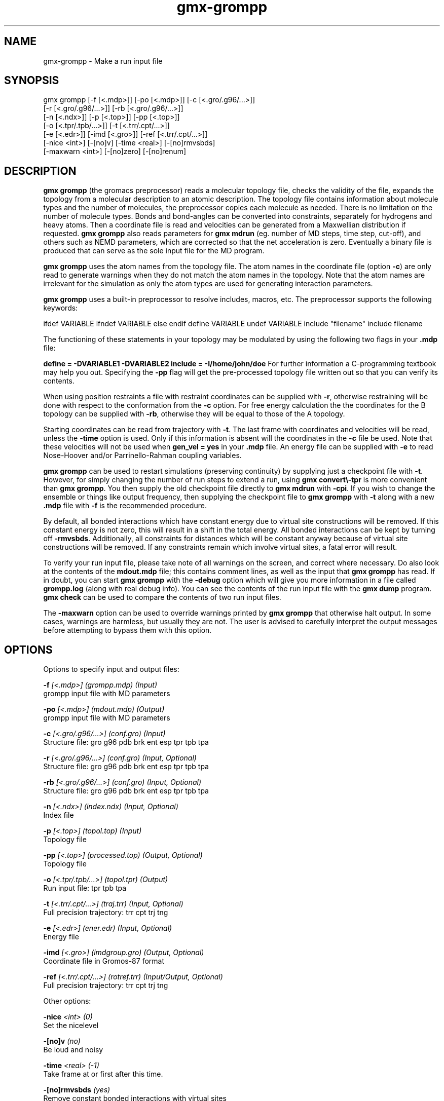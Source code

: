 .TH gmx-grompp 1 "" "VERSION 5.0.4" "GROMACS Manual"
.SH NAME
gmx-grompp - Make a run input file

.SH SYNOPSIS
gmx grompp [-f [<.mdp>]] [-po [<.mdp>]] [-c [<.gro/.g96/...>]]
           [-r [<.gro/.g96/...>]] [-rb [<.gro/.g96/...>]]
           [-n [<.ndx>]] [-p [<.top>]] [-pp [<.top>]]
           [-o [<.tpr/.tpb/...>]] [-t [<.trr/.cpt/...>]]
           [-e [<.edr>]] [-imd [<.gro>]] [-ref [<.trr/.cpt/...>]]
           [-nice <int>] [-[no]v] [-time <real>] [-[no]rmvsbds]
           [-maxwarn <int>] [-[no]zero] [-[no]renum]

.SH DESCRIPTION
\fBgmx grompp\fR (the gromacs preprocessor) reads a molecular topology file, checks the validity of the file, expands the topology from a molecular description to an atomic description. The topology file contains information about molecule types and the number of molecules, the preprocessor copies each molecule as needed. There is no limitation on the number of molecule types. Bonds and bond\-angles can be converted into constraints, separately for hydrogens and heavy atoms. Then a coordinate file is read and velocities can be generated from a Maxwellian distribution if requested. \fBgmx grompp\fR also reads parameters for \fBgmx mdrun\fR (eg. number of MD steps, time step, cut\-off), and others such as NEMD parameters, which are corrected so that the net acceleration is zero. Eventually a binary file is produced that can serve as the sole input file for the MD program.

\fBgmx grompp\fR uses the atom names from the topology file. The atom names in the coordinate file (option \fB\-c\fR) are only read to generate warnings when they do not match the atom names in the topology. Note that the atom names are irrelevant for the simulation as only the atom types are used for generating interaction parameters.

\fBgmx grompp\fR uses a built\-in preprocessor to resolve includes, macros, etc. The preprocessor supports the following keywords:

ifdef VARIABLE
ifndef VARIABLE
else
endif
define VARIABLE
undef VARIABLE
include "filename"
include filename

The functioning of these statements in your topology may be modulated by using the following two flags in your \fB.mdp\fR file:

\fBdefine = \-DVARIABLE1 \-DVARIABLE2
include = \-I/home/john/doe\fR
For further information a C\-programming textbook may help you out. Specifying the \fB\-pp\fR flag will get the pre\-processed topology file written out so that you can verify its contents.

When using position restraints a file with restraint coordinates can be supplied with \fB\-r\fR, otherwise restraining will be done with respect to the conformation from the \fB\-c\fR option. For free energy calculation the the coordinates for the B topology can be supplied with \fB\-rb\fR, otherwise they will be equal to those of the A topology.

Starting coordinates can be read from trajectory with \fB\-t\fR. The last frame with coordinates and velocities will be read, unless the \fB\-time\fR option is used. Only if this information is absent will the coordinates in the \fB\-c\fR file be used. Note that these velocities will not be used when \fBgen_vel = yes\fR in your \fB.mdp\fR file. An energy file can be supplied with \fB\-e\fR to read Nose\-Hoover and/or Parrinello\-Rahman coupling variables.

\fBgmx grompp\fR can be used to restart simulations (preserving continuity) by supplying just a checkpoint file with \fB\-t\fR. However, for simply changing the number of run steps to extend a run, using \fBgmx convert\\-tpr\fR is more convenient than \fBgmx grompp\fR. You then supply the old checkpoint file directly to \fBgmx mdrun\fR with \fB\-cpi\fR. If you wish to change the ensemble or things like output frequency, then supplying the checkpoint file to \fBgmx grompp\fR with \fB\-t\fR along with a new \fB.mdp\fR file with \fB\-f\fR is the recommended procedure.

By default, all bonded interactions which have constant energy due to virtual site constructions will be removed. If this constant energy is not zero, this will result in a shift in the total energy. All bonded interactions can be kept by turning off \fB\-rmvsbds\fR. Additionally, all constraints for distances which will be constant anyway because of virtual site constructions will be removed. If any constraints remain which involve virtual sites, a fatal error will result.

To verify your run input file, please take note of all warnings on the screen, and correct where necessary. Do also look at the contents of the \fBmdout.mdp\fR file; this contains comment lines, as well as the input that \fBgmx grompp\fR has read. If in doubt, you can start \fBgmx grompp\fR with the \fB\-debug\fR option which will give you more information in a file called \fBgrompp.log\fR (along with real debug info). You can see the contents of the run input file with the \fBgmx dump\fR program. \fBgmx check\fR can be used to compare the contents of two run input files.

The \fB\-maxwarn\fR option can be used to override warnings printed by \fBgmx grompp\fR that otherwise halt output. In some cases, warnings are harmless, but usually they are not. The user is advised to carefully interpret the output messages before attempting to bypass them with this option.

.SH OPTIONS
Options to specify input and output files:

.BI "\-f" " [<.mdp>] (grompp.mdp) (Input)"
    grompp input file with MD parameters

.BI "\-po" " [<.mdp>] (mdout.mdp) (Output)"
    grompp input file with MD parameters

.BI "\-c" " [<.gro/.g96/...>] (conf.gro) (Input)"
    Structure file: gro g96 pdb brk ent esp tpr tpb tpa

.BI "\-r" " [<.gro/.g96/...>] (conf.gro) (Input, Optional)"
    Structure file: gro g96 pdb brk ent esp tpr tpb tpa

.BI "\-rb" " [<.gro/.g96/...>] (conf.gro) (Input, Optional)"
    Structure file: gro g96 pdb brk ent esp tpr tpb tpa

.BI "\-n" " [<.ndx>] (index.ndx) (Input, Optional)"
    Index file

.BI "\-p" " [<.top>] (topol.top) (Input)"
    Topology file

.BI "\-pp" " [<.top>] (processed.top) (Output, Optional)"
    Topology file

.BI "\-o" " [<.tpr/.tpb/...>] (topol.tpr) (Output)"
    Run input file: tpr tpb tpa

.BI "\-t" " [<.trr/.cpt/...>] (traj.trr) (Input, Optional)"
    Full precision trajectory: trr cpt trj tng

.BI "\-e" " [<.edr>] (ener.edr) (Input, Optional)"
    Energy file

.BI "\-imd" " [<.gro>] (imdgroup.gro) (Output, Optional)"
    Coordinate file in Gromos\-87 format

.BI "\-ref" " [<.trr/.cpt/...>] (rotref.trr) (Input/Output, Optional)"
    Full precision trajectory: trr cpt trj tng


Other options:

.BI "\-nice" " <int> (0)"
    Set the nicelevel

.BI "\-[no]v" "  (no)"
    Be loud and noisy

.BI "\-time" " <real> (-1)"
    Take frame at or first after this time.

.BI "\-[no]rmvsbds" "  (yes)"
    Remove constant bonded interactions with virtual sites

.BI "\-maxwarn" " <int> (0)"
    Number of allowed warnings during input processing. Not for normal use and may generate unstable systems

.BI "\-[no]zero" "  (no)"
    Set parameters for bonded interactions without defaults to zero instead of generating an error

.BI "\-[no]renum" "  (yes)"
    Renumber atomtypes and minimize number of atomtypes


.SH SEE ALSO
.BR gromacs(7)

More information about \fBGROMACS\fR is available at <\fIhttp://www.gromacs.org/\fR>.

